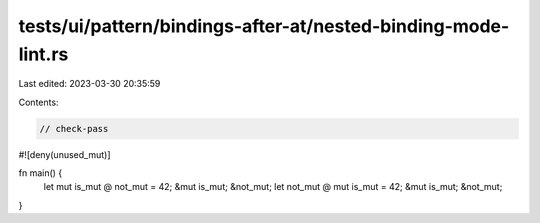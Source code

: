 tests/ui/pattern/bindings-after-at/nested-binding-mode-lint.rs
==============================================================

Last edited: 2023-03-30 20:35:59

Contents:

.. code-block:: rs

    // check-pass

#![deny(unused_mut)]

fn main() {
    let mut is_mut @ not_mut = 42;
    &mut is_mut;
    &not_mut;
    let not_mut @ mut is_mut = 42;
    &mut is_mut;
    &not_mut;
}


